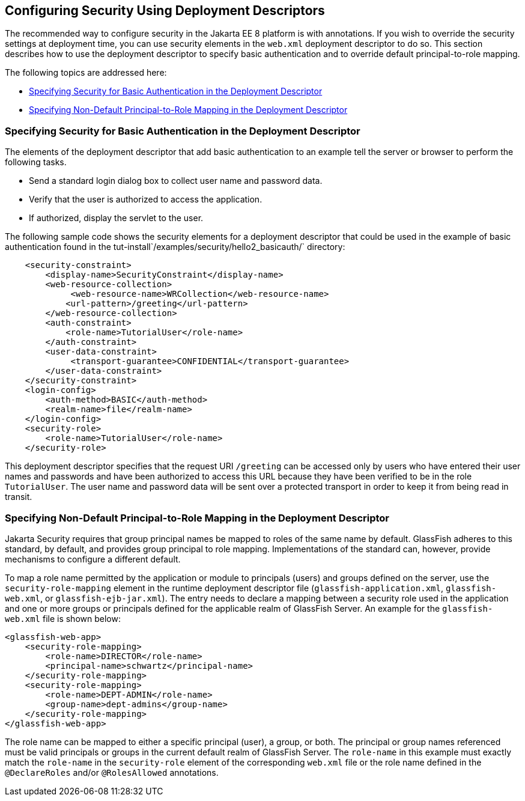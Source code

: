 [[GKHRL]][[configuring-security-using-deployment-descriptors]]

== Configuring Security Using Deployment Descriptors

The recommended way to configure security in the Jakarta EE 8 platform is
with annotations. If you wish to override the security settings at
deployment time, you can use security elements in the `web.xml`
deployment descriptor to do so. This section describes how to use the
deployment descriptor to specify basic authentication and to override
default principal-to-role mapping.

The following topics are addressed here:

* link:#specifying-security-for-basic-authentication-in-the-deployment-descriptor[Specifying Security for Basic Authentication in the
Deployment Descriptor]
* link:#specifying-non-default-principal-to-role-mapping-in-the-deployment-descriptor[Specifying Non-Default Principal-to-Role Mapping in the
Deployment Descriptor]

[[BNCCM]][[specifying-security-for-basic-authentication-in-the-deployment-descriptor]]

=== Specifying Security for Basic Authentication in the Deployment Descriptor

The elements of the deployment descriptor that add basic authentication
to an example tell the server or browser to perform the following tasks.

* Send a standard login dialog box to collect user name and password
data.
* Verify that the user is authorized to access the application.
* If authorized, display the servlet to the user.

The following sample code shows the security elements for a deployment
descriptor that could be used in the example of basic authentication
found in the tut-install`/examples/security/hello2_basicauth/`
directory:

[source,xml]
----
    <security-constraint>
        <display-name>SecurityConstraint</display-name>
        <web-resource-collection>
             <web-resource-name>WRCollection</web-resource-name>
            <url-pattern>/greeting</url-pattern>
        </web-resource-collection>
        <auth-constraint>
            <role-name>TutorialUser</role-name>
        </auth-constraint>
        <user-data-constraint>
             <transport-guarantee>CONFIDENTIAL</transport-guarantee>
        </user-data-constraint>
    </security-constraint>
    <login-config>
        <auth-method>BASIC</auth-method>
        <realm-name>file</realm-name>
    </login-config>
    <security-role>
        <role-name>TutorialUser</role-name>
    </security-role>
----

This deployment descriptor specifies that the request URI `/greeting`
can be accessed only by users who have entered their user names and
passwords and have been authorized to access this URL because they have
been verified to be in the role `TutorialUser`. The user name and
password data will be sent over a protected transport in order to keep
it from being read in transit.

[[GKAFQ]][[specifying-non-default-principal-to-role-mapping-in-the-deployment-descriptor]]

=== Specifying Non-Default Principal-to-Role Mapping in the Deployment Descriptor

Jakarta Security requires that group principal names be mapped to
roles of the same name by default. GlassFish adheres to this standard, by default,
and provides group principal to role mapping. Implementations of the standard
can, however, provide mechanisms to configure a different default.

To map a role name permitted by the application or module to principals
(users) and groups defined on the server, use the
`security-role-mapping` element in the runtime deployment descriptor
file (`glassfish-application.xml`, `glassfish-web.xml`, or
`glassfish-ejb-jar.xml`). The entry needs to declare a mapping between a
security role used in the application and one or more groups or
principals defined for the applicable realm of GlassFish Server. An
example for the `glassfish-web.xml` file is shown below:

[source,xml]
----
<glassfish-web-app>
    <security-role-mapping>
        <role-name>DIRECTOR</role-name>
        <principal-name>schwartz</principal-name>
    </security-role-mapping>
    <security-role-mapping>
        <role-name>DEPT-ADMIN</role-name>
        <group-name>dept-admins</group-name>
    </security-role-mapping>
</glassfish-web-app>
----

The role name can be mapped to either a specific principal (user), a
group, or both. The principal or group names referenced must be valid
principals or groups in the current default realm of GlassFish Server.
The `role-name` in this example must exactly match the `role-name` in
the `security-role` element of the corresponding `web.xml` file or the
role name defined in the `@DeclareRoles` and/or `@RolesAllowed`
annotations.
